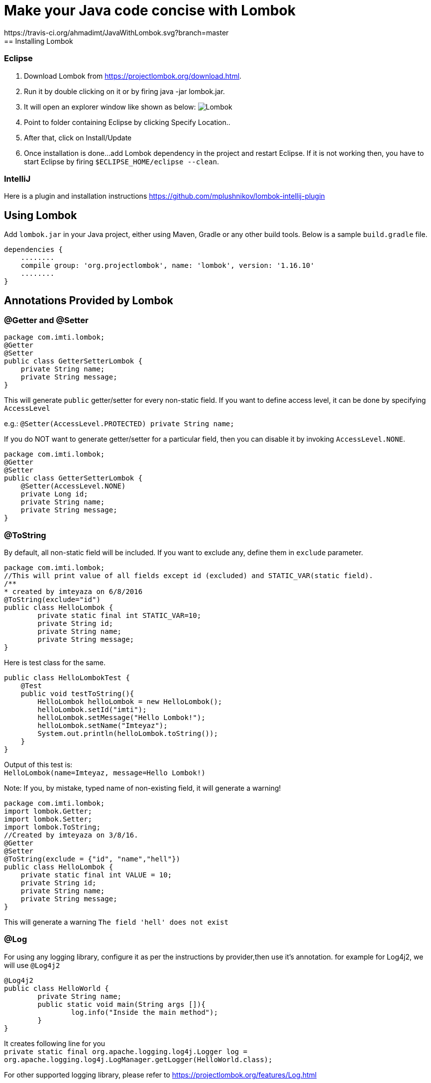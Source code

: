 = Make your Java code concise with Lombok
:source-highlighter: pygments
https://travis-ci.org/ahmadimt/JavaWithLombok.svg?branch=master
== Installing Lombok

=== Eclipse
  1. Download Lombok from https://projectlombok.org/download.html.
  2. Run it by double clicking on it or by firing java -jar lombok.jar.
  3. It will open an explorer window like shown as below:
  image:lombok_screen1.png[Lombok,align="center"]
  4. Point to folder containing Eclipse by clicking Specify Location..
  5. After that, click on Install/Update
  6. Once installation is done...add Lombok dependency in the project and restart Eclipse.
    If it is not working then, you have to start Eclipse by firing `$ECLIPSE_HOME/eclipse --clean`.

=== IntelliJ
Here is a plugin and installation instructions https://github.com/mplushnikov/lombok-intellij-plugin

== Using Lombok

Add `lombok.jar` in your Java project, either using Maven, Gradle or any other build tools. Below is a sample `build.gradle` file.
[source,gradle,linenums]
dependencies {
    ........
    compile group: 'org.projectlombok', name: 'lombok', version: '1.16.10'
    ........
}

== Annotations Provided by Lombok

=== @Getter and @Setter

[source,java,linenums]
----
package com.imti.lombok;
@Getter
@Setter
public class GetterSetterLombok {
    private String name;
    private String message;
}
----
This will generate `public` getter/setter for every non-static field. If you want to define access level, it can be done by specifying `AccessLevel`

e.g.: `@Setter(AccessLevel.PROTECTED) private String name;`

If you do NOT want to generate getter/setter for a particular field, then you can disable it by invoking `AccessLevel.NONE`.

[source,java,linenums]
package com.imti.lombok;
@Getter
@Setter
public class GetterSetterLombok {
    @Setter(AccessLevel.NONE)
    private Long id;
    private String name;
    private String message;
}

=== @ToString
By default, all non-static field will be included. If you want to exclude any, define them in `exclude` parameter.
[source,java,linenums]
----
package com.imti.lombok;
//This will print value of all fields except id (excluded) and STATIC_VAR(static field).
/**
* created by imteyaza on 6/8/2016
@ToString(exclude="id")
public class HelloLombok {
	private static final int STATIC_VAR=10;
	private String id;
	private String name;
	private String message;
}
----
Here is test class for the same.

[source,java,linenums]
----
public class HelloLombokTest {
    @Test
    public void testToString(){
        HelloLombok helloLombok = new HelloLombok();
        helloLombok.setId("imti");
        helloLombok.setMessage("Hello Lombok!");
        helloLombok.setName("Imteyaz");
        System.out.println(helloLombok.toString());
    }
}
----
Output of this test is: +
`HelloLombok(name=Imteyaz, message=Hello Lombok!)`

Note: If you, by mistake, typed name of non-existing field, it will generate a warning!

[source,java,linenums]
----
package com.imti.lombok;
import lombok.Getter;
import lombok.Setter;
import lombok.ToString;
//Created by imteyaza on 3/8/16.
@Getter
@Setter
@ToString(exclude = {"id", "name","hell"})
public class HelloLombok {
    private static final int VALUE = 10;
    private String id;
    private String name;
    private String message;
}
----

This will generate a warning `The field 'hell' does not exist`

=== @Log
For using any logging library, configure it as per the instructions by provider,then use it's annotation. for example for Log4j2, we will use `@Log4j2`

[source,java,linenums]
----
@Log4j2
public class HelloWorld {
	private String name;
	public static void main(String args []){
		log.info("Inside the main method");
	}
}
----
It creates following line for you +
`private static final org.apache.logging.log4j.Logger log = org.apache.logging.log4j.LogManager.getLogger(HelloWorld.class);`

For other supported logging library, please refer to https://projectlombok.org/features/Log.html

=== @Cleanup (My favourite)

[source,java,linenums]
----
package com.imti.lombok;
import lombok.Cleanup;
import java.io.*;
//Created by imteyaza on 3/8/16.
public class ResourceCleanupLombok {
    public void readFile(String inputFileName, String outputFileName) throws IOException {
        @Cleanup InputStream inputStream = new FileInputStream(inputFileName);
        @Cleanup OutputStream outputStream = new FileOutputStream(outputFileName);
        byte[] buffer = new byte[1024];
        while (true) {
            int line = inputStream.read(buffer);
            if (line == -1) {
                break;
            }
            outputStream.write(buffer, 0, line);
        }
    }
}
----
[%hardbreaks]
By default it looks for a method called `close()` in the type of Object you are cleaning up.If you have a custom method name, it can called as `@Cleanup("destroy")`.

[NOTE]
`The destroy() method must be a non-argument method.`

=== @EqualsAndHashCode

If a class is annotated with @EqualsAndHashCode,it will use all non-static fields, by default. +
If you want to exclude some parameter, it can be done by defining `exclude={"<field name>"}`. If the `<field name>` does not exist, it will generate a warning.

[source,java,linenums]
----
package com.imti.lombok;
import lombok.EqualsAndHashCode;
import lombok.Getter;
import lombok.Setter;
import lombok.ToString;
//Created by imteyaza on 5/8/16.
@EqualsAndHashCode(exclude = {"id","name","hell"})
@Getter
@Setter
@ToString
public class EqualAndHashcodeExample {
    private static int COUNTER = 10;
    private String id;
    private String name;
    private String message;
}
----
This will generate a warning `The field 'hell' does not exist`


=== @NoArgsConstructor, @RequiredArgsConstructor, @AllArgsConstructor

* *@NoArgsConstructor:* generates default or no-arguments constructor for the class.
* *@RequiredArgsConstructor:* creates a constructor with 1 parameter for each non-initialized final field.

[source,java,linenums]
----
package com.imti.lombok;
import lombok.*;
//Created by imteyaza on 6/8/16.
@Getter
@Setter
@ToString(exclude = {"id", "name"})
@RequiredArgsConstructor
public class HelloLombok {
    private static final int VALUE = 10;
    private String id;
    private String name;
    private final String message;
}
----
will generate a class like below:

[source,java,linenums]
----
package com.imti.lombok;
import lombok.*;
// Created by imteyaza on 6/8/16.
public class HelloLombok {
    private static final int VALUE = 10;
    private String id;
    private String name;
    private final String message;
    //Other codes omitted for brevity
    public HelloLombok(final String message) {
        this.message = message;
    }
    //Other codes omitted for brevity
}
----

* *@AllArgsConstructor:* will create a constructor with all fields.

=== @Data

It bundles @Getter/@Setter, @ToString, @EqualsAndHashCode and @RequiredArgsConstructor.

=== Conclusion
These were some of the features provided by Lombok. Here is a link to list of all features- `https://projectlombok.org/features/index.html`

== References
* Project Page:  https://projectlombok.org/index.html
* Download and installation instructions: https://projectlombok.org/download.html
* IntelliJ plugin and installation instructions: https://github.com/mplushnikov/lombok-intellij-plugin
* Sample application: https://github.com/ahmadimt/JavaWithLombok

[NOTE]
===============================
[%hardbreaks]
This document is generated with Asciidoctor.
Official site: http://asciidoctor.org/
Here is a great online book for reference to use Asciidoctor: https://leanpub.com/awesomeasciidoctornotebook/read 
===============================

